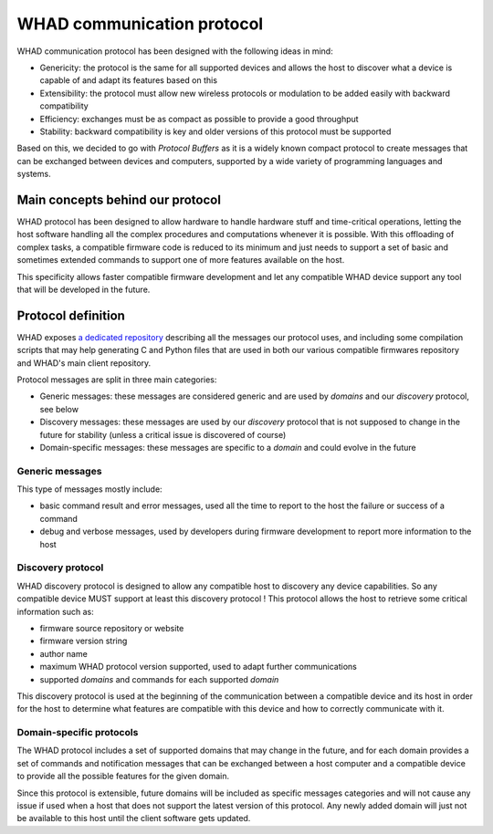 WHAD communication protocol
===========================

WHAD communication protocol has been designed with the following ideas in mind:

- Genericity: the protocol is the same for all supported devices and allows the host to discover what a device is capable of and adapt its features based on this
- Extensibility: the protocol must allow new wireless protocols or modulation to be added easily with backward compatibility
- Efficiency: exchanges must be as compact as possible to provide a good throughput
- Stability: backward compatibility is key and older versions of this protocol must be supported

Based on this, we decided to go with *Protocol Buffers* as it is a widely known compact protocol
to create messages that can be exchanged between devices and computers, supported by a wide variety
of programming languages and systems.

Main concepts behind our protocol
---------------------------------

WHAD protocol has been designed to allow hardware to handle hardware stuff and time-critical operations, letting
the host software handling all the complex procedures and computations whenever it is possible. With this offloading
of complex tasks, a compatible firmware code is reduced to its minimum and just needs to support a set of basic and
sometimes extended commands to support one of more features available on the host.

This specificity allows faster compatible firmware development and let any compatible WHAD device support any tool
that will be developed in the future.

Protocol definition
-------------------

WHAD exposes `a dedicated repository <https://github.com/whad-team/whad-protocol>`_ describing all the messages our protocol uses, and including some
compilation scripts that may help generating C and Python files that are used in both our various
compatible firmwares repository and WHAD's main client repository.

Protocol messages are split in three main categories:

- Generic messages: these messages are considered generic and are used by *domains* and our *discovery* protocol, see below
- Discovery messages: these messages are used by our *discovery* protocol that is not supposed to change in the future for stability (unless a critical issue is discovered of course)
- Domain-specific messages: these messages are specific to a *domain* and could evolve in the future

Generic messages
^^^^^^^^^^^^^^^^

This type of messages mostly include:

- basic command result and error messages, used all the time to report to the host the failure or success of a command
- debug and verbose messages, used by developers during firmware development to report more information to the host

Discovery protocol
^^^^^^^^^^^^^^^^^^

WHAD discovery protocol is designed to allow any compatible host to discovery any device capabilities. So any compatible
device MUST support at least this discovery protocol ! This protocol allows the host to retrieve some critical information such as:

- firmware source repository or website
- firmware version string
- author name
- maximum WHAD protocol version supported, used to adapt further communications
- supported *domains* and commands for each supported *domain*

This discovery protocol is used at the beginning of the communication between a compatible device and its host in order
for the host to determine what features are compatible with this device and how to correctly communicate with it.

Domain-specific protocols
^^^^^^^^^^^^^^^^^^^^^^^^^

The WHAD protocol includes a set of supported domains that may change in the future, and for each domain provides a set
of commands and notification messages that can be exchanged between a host computer and a compatible device to provide
all the possible features for the given domain.

Since this protocol is extensible, future domains will be included as specific messages categories and will not cause
any issue if used when a host that does not support the latest version of this protocol. Any newly added domain will
just not be available to this host until the client software gets updated.

